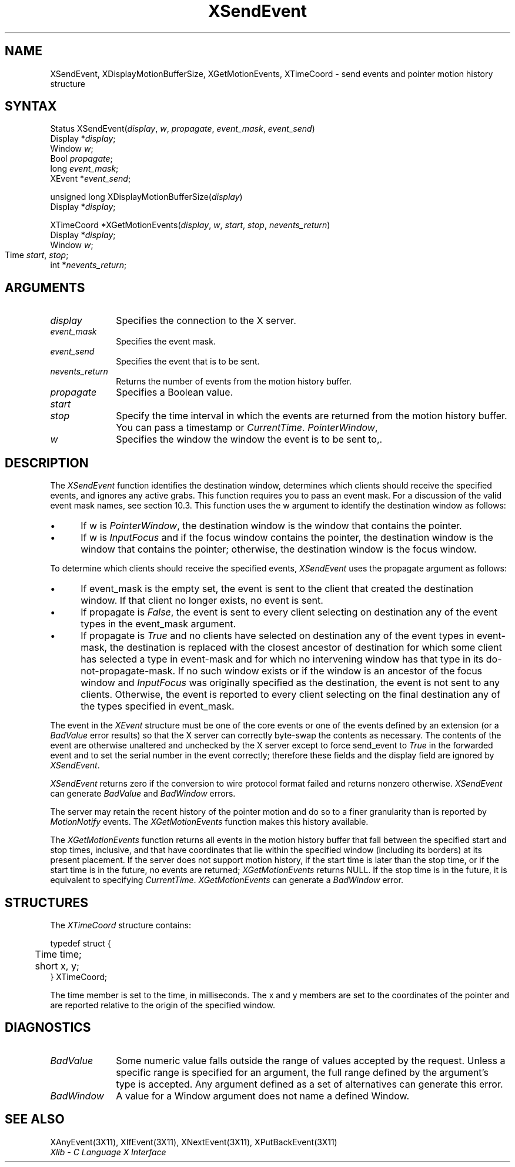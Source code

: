 .\" Copyright \(co 1985, 1986, 1987, 1988, 1989, 1990, 1991, 1994, 1996 X Consortium
.\"
.\" Permission is hereby granted, free of charge, to any person obtaining
.\" a copy of this software and associated documentation files (the
.\" "Software"), to deal in the Software without restriction, including
.\" without limitation the rights to use, copy, modify, merge, publish,
.\" distribute, sublicense, and/or sell copies of the Software, and to
.\" permit persons to whom the Software is furnished to do so, subject to
.\" the following conditions:
.\"
.\" The above copyright notice and this permission notice shall be included
.\" in all copies or substantial portions of the Software.
.\"
.\" THE SOFTWARE IS PROVIDED "AS IS", WITHOUT WARRANTY OF ANY KIND, EXPRESS
.\" OR IMPLIED, INCLUDING BUT NOT LIMITED TO THE WARRANTIES OF
.\" MERCHANTABILITY, FITNESS FOR A PARTICULAR PURPOSE AND NONINFRINGEMENT.
.\" IN NO EVENT SHALL THE X CONSORTIUM BE LIABLE FOR ANY CLAIM, DAMAGES OR
.\" OTHER LIABILITY, WHETHER IN AN ACTION OF CONTRACT, TORT OR OTHERWISE,
.\" ARISING FROM, OUT OF OR IN CONNECTION WITH THE SOFTWARE OR THE USE OR
.\" OTHER DEALINGS IN THE SOFTWARE.
.\"
.\" Except as contained in this notice, the name of the X Consortium shall
.\" not be used in advertising or otherwise to promote the sale, use or
.\" other dealings in this Software without prior written authorization
.\" from the X Consortium.
.\"
.\" Copyright \(co 1985, 1986, 1987, 1988, 1989, 1990, 1991 by
.\" Digital Equipment Corporation
.\"
.\" Portions Copyright \(co 1990, 1991 by
.\" Tektronix, Inc.
.\"
.\" Permission to use, copy, modify and distribute this documentation for
.\" any purpose and without fee is hereby granted, provided that the above
.\" copyright notice appears in all copies and that both that copyright notice
.\" and this permission notice appear in all copies, and that the names of
.\" Digital and Tektronix not be used in in advertising or publicity pertaining
.\" to this documentation without specific, written prior permission.
.\" Digital and Tektronix makes no representations about the suitability
.\" of this documentation for any purpose.
.\" It is provided ``as is'' without express or implied warranty.
.\" 
.ds xT X Toolkit Intrinsics \- C Language Interface
.ds xW Athena X Widgets \- C Language X Toolkit Interface
.ds xL Xlib \- C Language X Interface
.ds xC Inter-Client Communication Conventions Manual
.na
.de Ds
.nf
.\\$1D \\$2 \\$1
.ft 1
.\".ps \\n(PS
.\".if \\n(VS>=40 .vs \\n(VSu
.\".if \\n(VS<=39 .vs \\n(VSp
..
.de De
.ce 0
.if \\n(BD .DF
.nr BD 0
.in \\n(OIu
.if \\n(TM .ls 2
.sp \\n(DDu
.fi
..
.de FD
.LP
.KS
.TA .5i 3i
.ta .5i 3i
.nf
..
.de FN
.fi
.KE
.LP
..
.de IN		\" send an index entry to the stderr
..
.de C{
.KS
.nf
.D
.\"
.\"	choose appropriate monospace font
.\"	the imagen conditional, 480,
.\"	may be changed to L if LB is too
.\"	heavy for your eyes...
.\"
.ie "\\*(.T"480" .ft L
.el .ie "\\*(.T"300" .ft L
.el .ie "\\*(.T"202" .ft PO
.el .ie "\\*(.T"aps" .ft CW
.el .ft R
.ps \\n(PS
.ie \\n(VS>40 .vs \\n(VSu
.el .vs \\n(VSp
..
.de C}
.DE
.R
..
.de Pn
.ie t \\$1\fB\^\\$2\^\fR\\$3
.el \\$1\fI\^\\$2\^\fP\\$3
..
.de ZN
.ie t \fB\^\\$1\^\fR\\$2
.el \fI\^\\$1\^\fP\\$2
..
.de hN
.ie t <\fB\\$1\fR>\\$2
.el <\fI\\$1\fP>\\$2
..
.de NT
.ne 7
.ds NO Note
.if \\n(.$>$1 .if !'\\$2'C' .ds NO \\$2
.if \\n(.$ .if !'\\$1'C' .ds NO \\$1
.ie n .sp
.el .sp 10p
.TB
.ce
\\*(NO
.ie n .sp
.el .sp 5p
.if '\\$1'C' .ce 99
.if '\\$2'C' .ce 99
.in +5n
.ll -5n
.R
..
.		\" Note End -- doug kraft 3/85
.de NE
.ce 0
.in -5n
.ll +5n
.ie n .sp
.el .sp 10p
..
.ny0
.TH XSendEvent 3X11 "Release 6.3" "X Version 11" "XLIB FUNCTIONS"
.SH NAME
XSendEvent, XDisplayMotionBufferSize, XGetMotionEvents, XTimeCoord \- send events and pointer motion history structure
.SH SYNTAX
Status XSendEvent\^(\^\fIdisplay\fP, \fIw\fP\^, \fIpropagate\fP\^, \fIevent_mask\fP\^, \fIevent_send\fP\^)
.br
      Display *\fIdisplay\fP\^;
.br
      Window \fIw\fP\^;
.br
      Bool \fIpropagate\fP\^;
.br
      long \fIevent_mask\fP\^;
.br
      XEvent *\fIevent_send\fP\^;
.LP
unsigned long XDisplayMotionBufferSize\^(\^\fIdisplay\fP\^)
.br
        Display *\fIdisplay\fP\^;
.LP
XTimeCoord *XGetMotionEvents\^(\^\fIdisplay\fP, \fIw\fP\^, \fIstart\fP\^, \fIstop\fP\^, \fInevents_return\fP\^)
.br
      Display *\fIdisplay\fP\^;
.br
      Window \fIw\fP\^;
.br
      Time \fIstart\fP\^, \fIstop\fP\^;	
.br
      int *\fInevents_return\fP\^;
.SH ARGUMENTS
.IP \fIdisplay\fP 1i
Specifies the connection to the X server.
.IP \fIevent_mask\fP 1i
Specifies the event mask.
.IP \fIevent_send\fP 1i
Specifies the event that is to be sent.
.IP \fInevents_return\fP 1i
Returns the number of events from the motion history buffer.
.IP \fIpropagate\fP 1i
Specifies a Boolean value.
.IP \fIstart\fP 1i
.br
.ns
.IP \fIstop\fP 1i
Specify the time interval in which the events are returned from the motion
history buffer.
You can pass a timestamp or
.ZN CurrentTime .
.ds Wi the window the event is to be sent to,
.ZN PointerWindow , \
or \
.ZN InputFocus .
.IP \fIw\fP 1i
Specifies the window \*(Wi.
.SH DESCRIPTION
The
.ZN XSendEvent
function identifies the destination window, 
determines which clients should receive the specified events, 
and ignores any active grabs.
This function requires you to pass an event mask.
For a discussion of the valid event mask names,
see section 10.3.
This function uses the w argument to identify the destination window as follows:
.IP \(bu 5
If w is
.ZN PointerWindow ,
the destination window is the window that contains the pointer.
.IP \(bu 5
If w is
.ZN InputFocus 
and if the focus window contains the pointer, 
the destination window is the window that contains the pointer; 
otherwise, the destination window is the focus window.
.LP
To determine which clients should receive the specified events,
.ZN XSendEvent
uses the propagate argument as follows:
.IP \(bu 5
If event_mask is the empty set,
the event is sent to the client that created the destination window.
If that client no longer exists,
no event is sent.
.IP \(bu 5
If propagate is 
.ZN False ,
the event is sent to every client selecting on destination any of the event
types in the event_mask argument.
.IP \(bu 5
If propagate is 
.ZN True 
and no clients have selected on destination any of
the event types in event-mask, the destination is replaced with the
closest ancestor of destination for which some client has selected a
type in event-mask and for which no intervening window has that type in its
do-not-propagate-mask. 
If no such window exists or if the window is
an ancestor of the focus window and 
.ZN InputFocus 
was originally specified
as the destination, the event is not sent to any clients.
Otherwise, the event is reported to every client selecting on the final
destination any of the types specified in event_mask.
.LP
The event in the
.ZN XEvent
structure must be one of the core events or one of the events
defined by an extension (or a 
.ZN BadValue
error results) so that the X server can correctly byte-swap 
the contents as necessary.  
The contents of the event are
otherwise unaltered and unchecked by the X server except to force send_event to
.ZN True
in the forwarded event and to set the serial number in the event correctly;
therefore these fields
and the display field are ignored by
.ZN XSendEvent .
.LP
.ZN XSendEvent
returns zero if the conversion to wire protocol format failed
and returns nonzero otherwise.
.ZN XSendEvent
can generate
.ZN BadValue 
and
.ZN BadWindow 
errors.
.LP
The server may retain the recent history of the pointer motion
and do so to a finer granularity than is reported by
.ZN MotionNotify
events.
The
.ZN XGetMotionEvents
function makes this history available.
.LP
The
.ZN XGetMotionEvents
function returns all events in the motion history buffer that fall between the
specified start and stop times, inclusive, and that have coordinates
that lie within the specified window (including its borders) at its present
placement.
If the server does not support motion history, 
if the start time is later than the stop time,
or if the start time is in the future, 
no events are returned;
.ZN XGetMotionEvents
returns NULL.
If the stop time is in the future, it is equivalent to specifying
.ZN CurrentTime .
.ZN XGetMotionEvents
can generate a
.ZN BadWindow 
error.
.SH STRUCTURES
The
.ZN XTimeCoord
structure contains:
.LP
.Ds 0
.TA .5i
.ta .5i
typedef struct {
	Time time;
	short x, y;
} XTimeCoord;
.De
.LP
The time member is set to the time, in milliseconds. 
The x and y members are set to the coordinates of the pointer and
are reported relative to the origin
of the specified window.
.SH DIAGNOSTICS
.TP 1i
.ZN BadValue
Some numeric value falls outside the range of values accepted by the request.
Unless a specific range is specified for an argument, the full range defined
by the argument's type is accepted.  Any argument defined as a set of
alternatives can generate this error.
.TP 1i
.ZN BadWindow
A value for a Window argument does not name a defined Window.
.SH "SEE ALSO"
XAnyEvent(3X11),
XIfEvent(3X11),
XNextEvent(3X11),
XPutBackEvent(3X11)
.br
\fI\*(xL\fP
